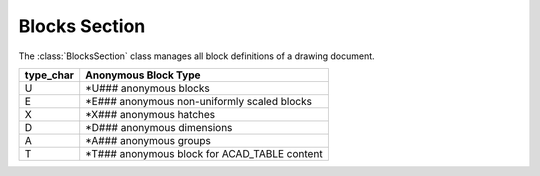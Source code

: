 Blocks Section
==============

The :class:`BlocksSection` class manages all block definitions of a drawing document.

.. class:: BlocksSection

.. method:: BlocksSection.__iter__()

    Iterate over all block definitions, yielding :class:`BlockLayout` objects.

.. method:: BlocksSection.__contains__(entity)

    Test if :class:`BlocksSection` contains the block definition `entity`, `entity` can be a block name as `str` or the
    :class:`Block` definition itself.

.. method:: BlocksSection.__getitem__(name)

    Get the :class:`Block` definition by `name`, raises ``DXFKeyError`` if no block `name` exists.

.. method:: BlocksSection.get(name, default=None)

    Get the :class:`Block` definition by `name`, returns `default` if no block `name` exists.

.. method:: BlocksSection.new(name, base_point=(0, 0), dxfattribs=None)

    Create and add a new :class:`Block`, `name` is the block-name, `base_point` is the insertion point of the block.

.. method:: BlocksSection.new_anonymous_block(type_char='U', base_point=(0, 0))

    Create and add a new anonymous :class:`Block`, `type_char` is the block-type,`base_point` is the insertion point of
    the block.

.. method:: BlocksSection.rename_block(old_name, new_name)

    Rename block 'old_name' in 'new_name'.

.. method:: BlockSection.delete_block(name, save=True)

    Delete block *name*. If *save* is True, check if block is still referenced.

    :param name: block name (case insensitive)
    :param save: check if block is still referenced

    :raises DXFKeyError: if block *name* does not exist
    :raises DXFValueError: if block *name* is still referenced, and *save* is True

.. method:: BlockSection.delete_all_blocks(save=True)

    Delete all blocks except layout blocks (model space or paper space).

    :param save: check if block is still referenced before deleting
    :raises DXFValueError: if a block is still referenced, and *save* is True

========= ==========
type_char Anonymous Block Type
========= ==========
U         \*U### anonymous blocks
E         \*E### anonymous non-uniformly scaled blocks
X         \*X### anonymous hatches
D         \*D### anonymous dimensions
A         \*A### anonymous groups
T         \*T### anonymous block for ACAD_TABLE content
========= ==========

